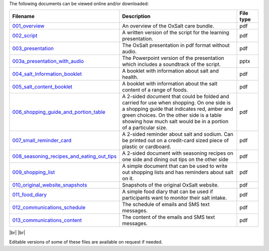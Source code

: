 .. title: The OxSalt Care Bundle Components
.. slug: files
.. date: 2023-12-08 11:57:59 UTC
.. tags: 
.. category: 
.. link: 
.. description: 
.. type: text

.. #define a hard line break for HTML
.. |br| raw:: html

   <br />



The following documents can be viewed online and/or downloaded: 




.. csv-table:: 
    :header: "Filename", "Description", "File type"
    :widths: 20, 70, 10
    :header-rows: 0

    `001_overview </documents/001_overview.pdf>`_, "An overview of the OxSalt care bundle.", pdf
    `002_script </documents/002_script.pdf>`_, "A written version of the script for the learning presentation.", pdf
    `003_presentation </documents/003_presentation.pdf>`_, "The OxSalt presentation in pdf format without audio.", pdf
    `003a_presentation_with_audio </documents/003a_presentation_with_audio.pptx>`_, "The Powerpoint version of the presentation which includes a soundtrack of the script.", pptx
    `004_salt_Information_booklet </documents/004_salt_Information_booklet.pdf>`_, "A booklet with information about salt and health.", pdf
    `005_salt_content_booklet </documents/005_salt_content_booklet.pdf>`_, "A booklet with information about the salt content of a range of foods. ", pdf
    `006_shopping_guide_and_portion_table </documents/006_shopping_guide_and_portion_table.pdf>`_, "A 2-sided document that could be folded and carried for use when shopping. On one side is a shopping guide that indicates red, amber and green choices. On the other side is a table showing how much salt would be in a portion of a particular size. ", pdf
    `007_small_reminder_card </documents/007_small_reminder_card.pdf>`_, "A 2-sided reminder about salt and sodium. Can be printed out on a credit-card sized piece of plastic or cardboard. ", pdf
    `008_seasoning_recipes_and_eating_out_tips </documents/008_seasoning_recipes_and_eating_out_tips.pdf>`_, "A 2-sided document with seasoning recipes on one side and dining out tips on the other side", pdf
    `009_shopping_list </documents/009_shopping_list.pdf>`_, "A simple document that can be used to write out shopping lists and has reminders about salt on it.", pdf
    `010_original_website_snapshots </documents/010_original_website_snapshots.pdf>`_, "Snapshots of the original OxSalt website.", pdf
    `011_food_diary </documents/011_food_diary.pdf>`_, "A simple food diary that can be used if participants want to monitor their salt intake. ", pdf
    `012_communications_schedule </documents/012_communications_schedule.pdf>`_, "The schedule of emails and SMS text messages.", pdf
    `013_communications_content </documents/013_communications_content.pdf>`_, "The content of the emails and SMS text messages.", pdf


|br|
|br|

..
    this is a comment

Editable versions of some of these files are available on request if needed.